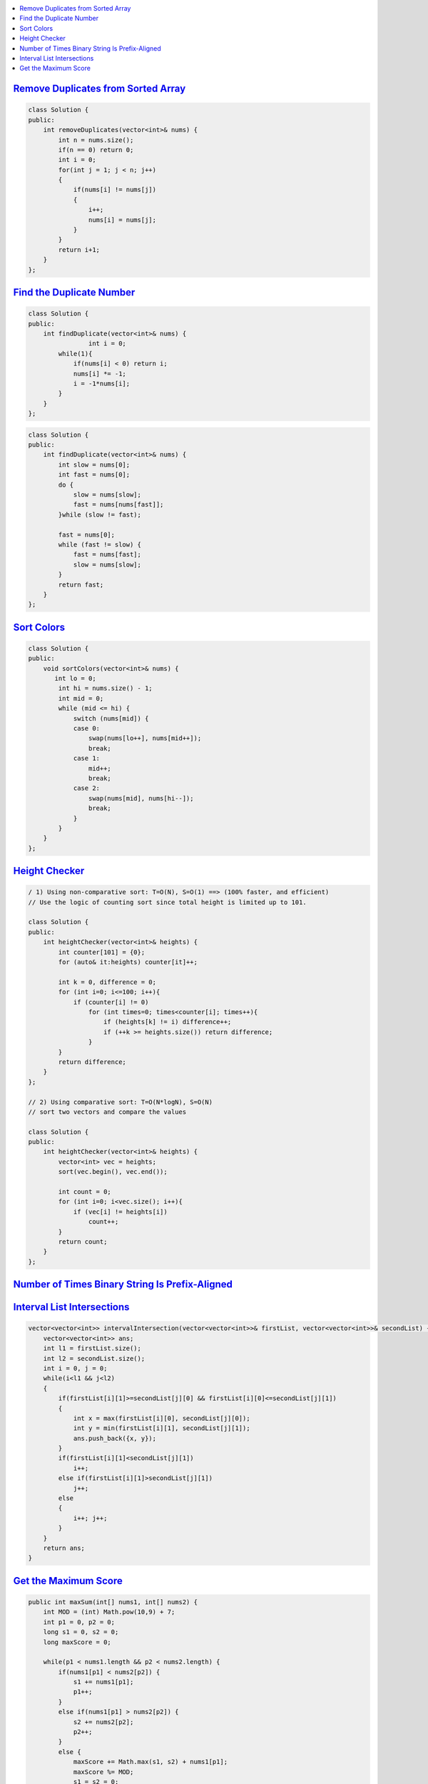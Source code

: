 
.. contents::
   :local:
   :depth: 3
   
`Remove Duplicates from Sorted Array <https://leetcode.com/problems/remove-duplicates-from-sorted-array/>`_
===============================================================================


.. code:: c++

    class Solution {
    public:
        int removeDuplicates(vector<int>& nums) {
            int n = nums.size();
            if(n == 0) return 0;
            int i = 0;
            for(int j = 1; j < n; j++)
            {
                if(nums[i] != nums[j])
                {
                    i++;
                    nums[i] = nums[j];
                } 
            }
            return i+1;
        }
    };

`Find the Duplicate Number <https://leetcode.com/problems/find-the-duplicate-number/>`_
===============================================================================


.. code:: c++

      class Solution {
      public:
          int findDuplicate(vector<int>& nums) {
                      int i = 0;
              while(1){
                  if(nums[i] < 0) return i;
                  nums[i] *= -1;
                  i = -1*nums[i];
              }
          }
      };
      
.. code:: c++

      class Solution {
      public:
          int findDuplicate(vector<int>& nums) {
              int slow = nums[0];
              int fast = nums[0];
              do {
                  slow = nums[slow];
                  fast = nums[nums[fast]];
              }while (slow != fast);

              fast = nums[0];
              while (fast != slow) {
                  fast = nums[fast];
                  slow = nums[slow];
              }
              return fast;
          }
      };
      
      

`Sort Colors <https://leetcode.com/problems/sort-colors/submissions/>`_
===============================================================================

.. code:: c++     
      
      class Solution {
      public:
          void sortColors(vector<int>& nums) {
             int lo = 0; 
              int hi = nums.size() - 1; 
              int mid = 0;
              while (mid <= hi) { 
                  switch (nums[mid]) { 
                  case 0: 
                      swap(nums[lo++], nums[mid++]); 
                      break;  
                  case 1: 
                      mid++; 
                      break; 
                  case 2: 
                      swap(nums[mid], nums[hi--]); 
                      break; 
                  }
              }
          }
      };

`Height Checker <https://leetcode.com/problems/height-checker/>`_
===============================================================================

.. code:: c++ 

      / 1) Using non-comparative sort: T=O(N), S=O(1) ==> (100% faster, and efficient)
      // Use the logic of counting sort since total height is limited up to 101.

      class Solution {
      public:
          int heightChecker(vector<int>& heights) {
              int counter[101] = {0};
              for (auto& it:heights) counter[it]++;

              int k = 0, difference = 0;
              for (int i=0; i<=100; i++){
                  if (counter[i] != 0)
                      for (int times=0; times<counter[i]; times++){
                          if (heights[k] != i) difference++;
                          if (++k >= heights.size()) return difference;
                      }
              }
              return difference;
          }
      };

      // 2) Using comparative sort: T=O(N*logN), S=O(N)
      // sort two vectors and compare the values

      class Solution {
      public:
          int heightChecker(vector<int>& heights) {
              vector<int> vec = heights;
              sort(vec.begin(), vec.end());

              int count = 0;
              for (int i=0; i<vec.size(); i++){
                  if (vec[i] != heights[i])
                      count++;
              }
              return count;
          }
      };


`Number of Times Binary String Is Prefix-Aligned <https://leetcode.com/problems/number-of-times-binary-string-is-prefix-aligned/>`_
===============================================================================

.. code:: c++ 


`Interval List Intersections <https://leetcode.com/problems/interval-list-intersections/>`_
===============================================================================

.. code:: c++ 


    vector<vector<int>> intervalIntersection(vector<vector<int>>& firstList, vector<vector<int>>& secondList) {
        vector<vector<int>> ans;
        int l1 = firstList.size();
        int l2 = secondList.size();
        int i = 0, j = 0;
        while(i<l1 && j<l2)
        {
            if(firstList[i][1]>=secondList[j][0] && firstList[i][0]<=secondList[j][1])
            {
                int x = max(firstList[i][0], secondList[j][0]);
                int y = min(firstList[i][1], secondList[j][1]);
                ans.push_back({x, y});
            }
            if(firstList[i][1]<secondList[j][1])
                i++;
            else if(firstList[i][1]>secondList[j][1])
                j++;
            else
            {
                i++; j++;
            }
        }
        return ans;
    }
    

`Get the Maximum Score <https://leetcode.com/problems/get-the-maximum-score/>`_
===============================================================================

.. code:: c++ 

    public int maxSum(int[] nums1, int[] nums2) {
        int MOD = (int) Math.pow(10,9) + 7;
        int p1 = 0, p2 = 0;
        long s1 = 0, s2 = 0;
        long maxScore = 0;
        
        while(p1 < nums1.length && p2 < nums2.length) {
            if(nums1[p1] < nums2[p2]) {
                s1 += nums1[p1];
                p1++;
            }
            else if(nums1[p1] > nums2[p2]) {
                s2 += nums2[p2];
                p2++;
            }
            else {
                maxScore += Math.max(s1, s2) + nums1[p1];
                maxScore %= MOD;
                s1 = s2 = 0;
                p1++;
                p2++;
            }
        }
        
        while(p1 < nums1.length) s1 += nums1[p1++];
        while(p2 < nums2.length) s2 += nums2[p2++];
        
        maxScore += Math.max(s1, s2);
        maxScore %= MOD;
        
        return (int) maxScore;
    }

